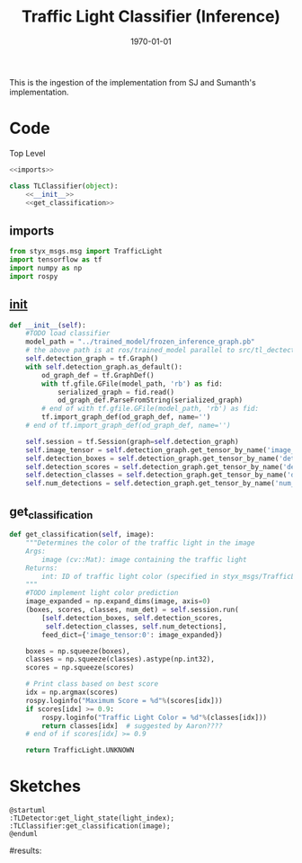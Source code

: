 #+LATEX_CLASS: article
#+LATEX_CLASS_OPTIONS:
#+LATEX_HEADER:
#+LATEX_HEADER_EXTRA:
#+DESCRIPTION:
#+KEYWORDS:
#+SUBTITLE:
#+LATEX_COMPILER: pdflatex
#+DATE: \today

#+TITLE: Traffic Light Classifier (Inference)

This is the ingestion of the implementation from SJ and Sumanth's implementation.


* Code

Top Level

#+NAME:tl-classifier
#+BEGIN_SRC python :noweb tangle :tangle ./ros/src/tl_detector/light_classification/tl_classifier.py
  <<imports>>

  class TLClassifier(object):
      <<__init__>>
      <<get_classification>>
#+END_SRC


** imports

#+NAME:imports
#+BEGIN_SRC python :noweb tangle :tangle
  from styx_msgs.msg import TrafficLight
  import tensorflow as tf
  import numpy as np
  import rospy
#+END_SRC

** __init__

#+NAME:__init__
#+BEGIN_SRC python :noweb tangle :tangle
  def __init__(self):
      #TODO load classifier
      model_path = "../trained_model/frozen_inference_graph.pb"
      # the above path is at ros/trained_model parallel to src/tl_dectector
      self.detection_graph = tf.Graph()
      with self.detection_graph.as_default():
          od_graph_def = tf.GraphDef()
          with tf.gfile.GFile(model_path, 'rb') as fid:
              serialized_graph = fid.read()
              od_graph_def.ParseFromString(serialized_graph)
          # end of with tf.gfile.GFile(model_path, 'rb') as fid:
          tf.import_graph_def(od_graph_def, name='')
      # end of tf.import_graph_def(od_graph_def, name='')

      self.session = tf.Session(graph=self.detection_graph)
      self.image_tensor = self.detection_graph.get_tensor_by_name('image_tensor:0')
      self.detection_boxes = self.detection_graph.get_tensor_by_name('detection_boxes:0')
      self.detection_scores = self.detection_graph.get_tensor_by_name('detection_scores:0')
      self.detection_classes = self.detection_graph.get_tensor_by_name('detection_classes:0')
      self.num_detections = self.detection_graph.get_tensor_by_name('num_detections:0')

#+END_SRC

** get_classification

#+NAME:get_classification
#+BEGIN_SRC python :noweb tangle :tangle
  def get_classification(self, image):
      """Determines the color of the traffic light in the image
      Args:
          image (cv::Mat): image containing the traffic light
      Returns:
          int: ID of traffic light color (specified in styx_msgs/TrafficLight)
      """
      #TODO implement light color prediction
      image_expanded = np.expand_dims(image, axis=0)
      (boxes, scores, classes, num_det) = self.session.run(
          [self.detection_boxes, self.detection_scores,
           self.detection_classes, self.num_detections],
          feed_dict={'image_tensor:0': image_expanded})

      boxes = np.squeeze(boxes),
      classes = np.squeeze(classes).astype(np.int32),
      scores = np.squeeze(scores)

      # Print class based on best score
      idx = np.argmax(scores)
      rospy.loginfo("Maximum Score = %d"%(scores[idx]))
      if scores[idx] >= 0.9:
          rospy.loginfo("Traffic Light Color = %d"%(classes[idx]))
          return classes[idx]  # suggested by Aaron????
      # end of if scores[idx] >= 0.9

      return TrafficLight.UNKNOWN
#+END_SRC


* Sketches

#+BEGIN_SRC plantuml :file traffic-light-classification.png
@startuml
:TLDetector:get_light_state(light_index);
:TLClassifier:get_classification(image);
@enduml
#+END_SRC

#+RESULTS:
[[file:traffic-light-classification.png]]

#results:
